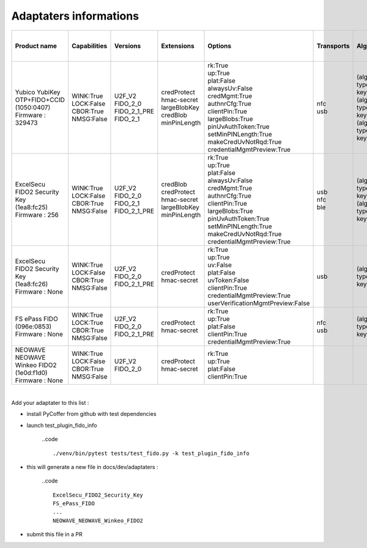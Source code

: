 Adaptaters informations
========================

.. list-table::
   :header-rows: 1

   * - Product name
     - Capabilities
     - Versions
     - Extensions
     - Options
     - Transports
     - Algorithms
     - Certifications
     - Pin uv protocols
     - Max msg size
     - Max creds in list
     - Max cred_id length
     - Max large blob
     - Force pin change
     - Min pin length
     - Max cred blob length
     - Max rpids for min_pin
     - Preferred platform uv attempts
     - UV modality
     - Remaining disc creds
     - Vendor prototype config commands
     - Trade names
   * - | Yubico YubiKey OTP+FIDO+CCID
       | (1050:0407)
       | Firmware : 329473
     - | WINK:True
       | LOCK:False
       | CBOR:True
       | NMSG:False
     - | U2F_V2
       | FIDO_2_0
       | FIDO_2_1_PRE
       | FIDO_2_1
     - | credProtect
       | hmac-secret
       | largeBlobKey
       | credBlob
       | minPinLength
     - | rk:True
       | up:True
       | plat:False
       | alwaysUv:False
       | credMgmt:True
       | authnrCfg:True
       | clientPin:True
       | largeBlobs:True
       | pinUvAuthToken:True
       | setMinPINLength:True
       | makeCredUvNotRqd:True
       | credentialMgmtPreview:True
     - | nfc
       | usb
     - | (alg:-7 type:public-key)
       | (alg:-8 type:public-key)
       | (alg:-35 type:public-key)
     - | 
     - | 2
       | 1
     - | 1280
     - | 8
     - | 128
     - | 4096
     - | False
     - | 4
     - | 32
     - | 1
     - | None
     - | None
     - | 100
     - | 
     - | Yubikey 5 NFC
   * - | ExcelSecu FIDO2 Security Key
       | (1ea8:fc25)
       | Firmware : 256
     - | WINK:True
       | LOCK:False
       | CBOR:True
       | NMSG:False
     - | U2F_V2
       | FIDO_2_0
       | FIDO_2_1
       | FIDO_2_1_PRE
     - | credBlob
       | credProtect
       | hmac-secret
       | largeBlobKey
       | minPinLength
     - | rk:True
       | up:True
       | plat:False
       | alwaysUv:False
       | credMgmt:True
       | authnrCfg:True
       | clientPin:True
       | largeBlobs:True
       | pinUvAuthToken:True
       | setMinPINLength:True
       | makeCredUvNotRqd:True
       | credentialMgmtPreview:True
     - | usb
       | nfc
       | ble
     - | (alg:-7 type:public-key)
       | (alg:-8 type:public-key)
     - | FIDO:1
     - | 2
       | 1
     - | 2048
     - | 8
     - | 96
     - | 2048
     - | False
     - | 4
     - | 32
     - | 6
     - | None
     - | None
     - | 50
     - | 
     - | SpearID FIDO2.fi
   * - | ExcelSecu FIDO2 Security Key
       | (1ea8:fc26)
       | Firmware : None
     - | WINK:True
       | LOCK:False
       | CBOR:True
       | NMSG:False
     - | U2F_V2
       | FIDO_2_0
       | FIDO_2_1_PRE
     - | credProtect
       | hmac-secret
     - | rk:True
       | up:True
       | uv:False
       | plat:False
       | uvToken:False
       | clientPin:True
       | credentialMgmtPreview:True
       | userVerificationMgmtPreview:False
     - | usb
     - | (alg:-7 type:public-key)
     - | 
     - | 1
     - | 2048
     - | 8
     - | 96
     - | None
     - | False
     - | 4
     - | None
     - | 0
     - | None
     - | None
     - | None
     - | 
     - | Thetis FIDO2 BioFP+
   * - | FS ePass FIDO
       | (096e:0853)
       | Firmware : None
     - | WINK:True
       | LOCK:True
       | CBOR:True
       | NMSG:False
     - | U2F_V2
       | FIDO_2_0
       | FIDO_2_1_PRE
     - | credProtect
       | hmac-secret
     - | rk:True
       | up:True
       | plat:False
       | clientPin:True
       | credentialMgmtPreview:True
     - | nfc
       | usb
     - | (alg:-7 type:public-key)
     - | 
     - | 1
     - | 1024
     - | 6
     - | 96
     - | None
     - | False
     - | 4
     - | None
     - | 0
     - | None
     - | None
     - | None
     - | 
     - | FEITIAN ePass FIDO2 NFC
   * - | NEOWAVE NEOWAVE Winkeo FIDO2
       | (1e0d:f1d0)
       | Firmware : None
     - | WINK:True
       | LOCK:False
       | CBOR:True
       | NMSG:False
     - | U2F_V2
       | FIDO_2_0
     - | credProtect
       | hmac-secret
     - | rk:True
       | up:True
       | plat:False
       | clientPin:True
     - | 
     - | 
     - | 
     - | 1
     - | 2048
     - | None
     - | None
     - | None
     - | False
     - | 4
     - | None
     - | 0
     - | None
     - | None
     - | None
     - | 
     - | NEOWAVE Winkeo-A FIDO2

|

Add your adaptater to this list :

- install PyCoffer from github with test dependencies

- launch test_plugin_fido_info

    ..code ::

        ./venv/bin/pytest tests/test_fido.py -k test_plugin_fido_info

- this will generate a new file in docs/dev/adaptaters :

    ..code ::

        ExcelSecu_FIDO2_Security_Key
        FS_ePass_FIDO
        ...
        NEOWAVE_NEOWAVE_Winkeo_FIDO2

- submit this file in a PR
